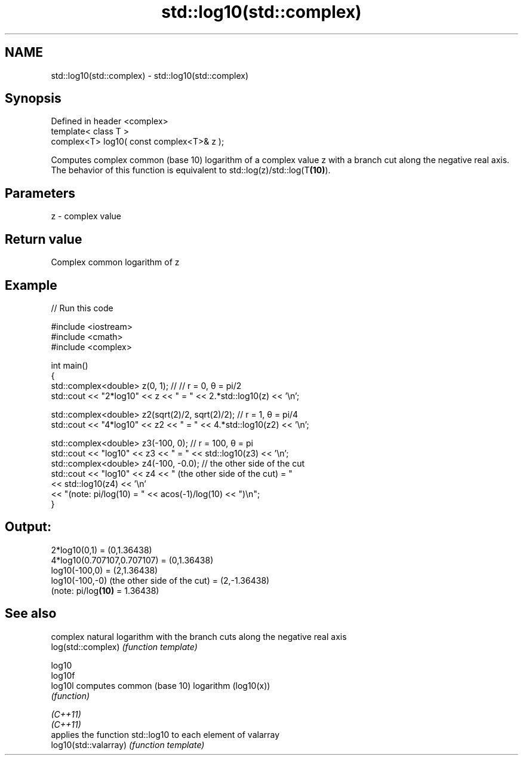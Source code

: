 .TH std::log10(std::complex) 3 "2020.03.24" "http://cppreference.com" "C++ Standard Libary"
.SH NAME
std::log10(std::complex) \- std::log10(std::complex)

.SH Synopsis

  Defined in header <complex>
  template< class T >
  complex<T> log10( const complex<T>& z );

  Computes complex common (base 10) logarithm of a complex value z with a branch cut along the negative real axis.
  The behavior of this function is equivalent to std::log(z)/std::log(T\fB(10)\fP).

.SH Parameters


  z - complex value


.SH Return value

  Complex common logarithm of z

.SH Example

  
// Run this code

    #include <iostream>
    #include <cmath>
    #include <complex>

    int main()
    {
        std::complex<double> z(0, 1); // // r = 0, θ = pi/2
        std::cout << "2*log10" << z << " = " << 2.*std::log10(z) << '\\n';

        std::complex<double> z2(sqrt(2)/2, sqrt(2)/2); // r = 1, θ = pi/4
        std::cout << "4*log10" << z2 << " = " << 4.*std::log10(z2) << '\\n';

        std::complex<double> z3(-100, 0); // r = 100, θ = pi
        std::cout << "log10" << z3 << " = " << std::log10(z3) << '\\n';
        std::complex<double> z4(-100, -0.0); // the other side of the cut
        std::cout << "log10" << z4 << " (the other side of the cut) = "
                  << std::log10(z4) << '\\n'
                  << "(note: pi/log(10) = " << acos(-1)/log(10) << ")\\n";
    }

.SH Output:

    2*log10(0,1) = (0,1.36438)
    4*log10(0.707107,0.707107) = (0,1.36438)
    log10(-100,0) = (2,1.36438)
    log10(-100,-0) (the other side of the cut) = (2,-1.36438)
    (note: pi/log\fB(10)\fP = 1.36438)


.SH See also


                       complex natural logarithm with the branch cuts along the negative real axis
  log(std::complex)    \fI(function template)\fP

  log10
  log10f
  log10l               computes common (base 10) logarithm (log10(x))
                       \fI(function)\fP

  \fI(C++11)\fP
  \fI(C++11)\fP
                       applies the function std::log10 to each element of valarray
  log10(std::valarray) \fI(function template)\fP




